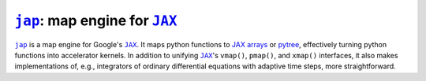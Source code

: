 |jap|_: map engine for |JAX|_
=============================

|jap|_ is a map engine for Google's |JAX|_.
It maps python functions to
`JAX arrays <https://jax.readthedocs.io/en/latest/jax_array_migration.html>`_ or
`pytree <https://jax.readthedocs.io/en/latest/pytrees.html>`_,
effectively turning python functions into accelerator kernels.
In addition to unifying |JAX|_'s ``vmap()``, ``pmap()``, and
``xmap()`` interfaces, it also makes implementations of, e.g.,
integrators of ordinary differential equations with adaptive time
steps, more straightforward.

.. |jap| replace:: ``jap``
.. |JAX| replace:: ``JAX``

.. _jap: https://github.com/adxsrc/jap
.. _JAX: https://github.com/google/jax
